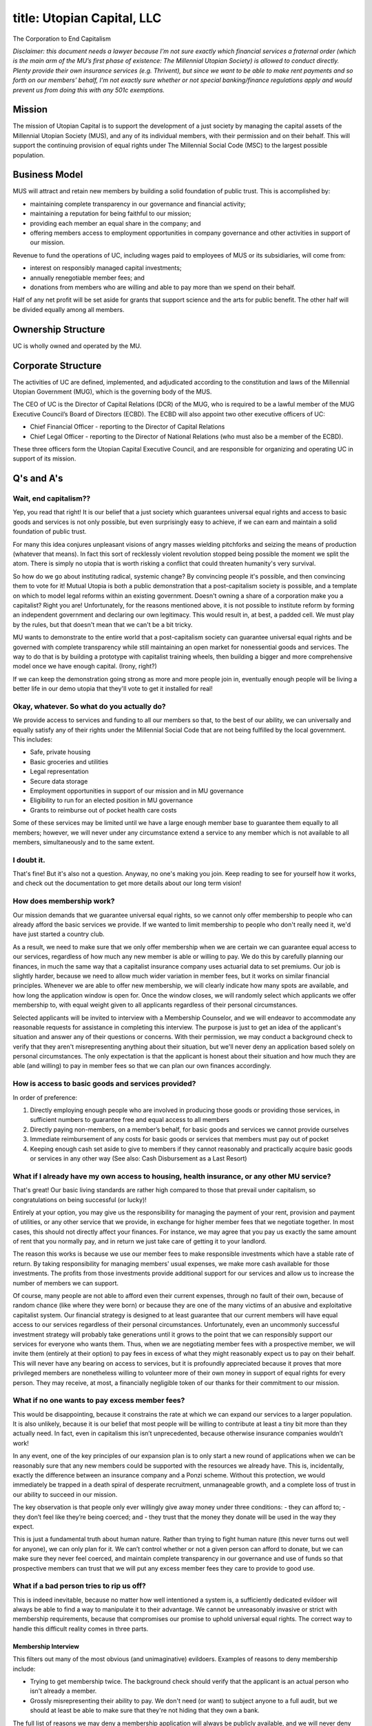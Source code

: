 ------------------------
title: Utopian Capital, LLC
------------------------

The Corporation to End Capitalism

*Disclaimer: this document needs a lawyer because I’m not sure exactly which financial services a fraternal order (which is the main arm of the MU’s first phase of existence: The Millennial Utopian Society) is allowed to conduct directly. Plenty provide their own insurance services (e.g. Thrivent), but since we want to be able to make rent payments and so forth on our members’ behalf, I’m not exactly sure whether or not special banking/finance regulations apply and would prevent us from doing this with any 501c exemptions.*

Mission
*************************************************

The mission of Utopian Capital is to support the development of a just society by managing the capital assets of the Millennial Utopian Society (MUS), and any of its individual members, with their permission and on their behalf. This will support the continuing provision of equal rights under The Millennial Social Code (MSC) to the largest possible population.

Business Model
*************************************************

MUS will attract and retain new members by building a solid foundation of public trust. This is accomplished by:

- maintaining complete transparency in our governance and financial activity;
- maintaining a reputation for being faithful to our mission;
- providing each member an equal share in the company; and
- offering members access to employment opportunities in company governance and other activities in support of our mission.

Revenue to fund the operations of UC, including wages paid to employees of MUS or its subsidiaries, will come from:

- interest on responsibly managed capital investments;
- annually renegotiable member fees; and
- donations from members who are willing and able to pay more than we spend on their behalf.

Half of any net profit will be set aside for grants that support science and the arts for public benefit. The other half will be divided equally among all members.

Ownership Structure
*************************************************

UC is wholly owned and operated by the MU.

Corporate Structure
*************************************************

The activities of UC are defined, implemented, and adjudicated according to the constitution and laws of the Millennial Utopian Government (MUG), which is the governing body of the MUS.

The CEO of UC is the Director of Capital Relations (DCR) of the MUG, who is required to be a lawful member of the MUG Executive Council’s Board of Directors (ECBD). The ECBD will also appoint two other executive officers of UC:

- Chief Financial Officer - reporting to the Director of Capital Relations
- Chief Legal Officer - reporting to the Director of National Relations (who must also be a member of the ECBD).

These three officers form the Utopian Capital Executive Council, and are responsible for organizing and operating UC in support of its mission.

Q's and A's
*************************************************

Wait, end capitalism??
===================================

Yep, you read that right! It is our belief that a just society which guarantees universal equal rights and access to basic goods and services is not only possible, but even surprisingly easy to achieve, if we can earn and maintain a solid foundation of public trust.

For many this idea conjures unpleasant visions of angry masses wielding pitchforks and seizing the means of production (whatever that means). In fact this sort of recklessly violent revolution stopped being possible the moment we split the atom. There is simply no utopia that is worth risking a conflict that could threaten humanity's very survival.

So how do we go about instituting radical, systemic change? By convincing people it's possible, and then convincing them to vote for it! Mutual Utopia is both a public demonstration that a post-capitalism society is possible, and a template on which to model legal reforms within an existing government.
Doesn't owning a share of a corporation make you a capitalist?
Right you are! Unfortunately, for the reasons mentioned above, it is not possible to institute reform by forming an independent government and declaring our own legitimacy. This would result in, at best, a padded cell. We must play by the rules, but that doesn't mean that we can't be a bit tricky.

MU wants to demonstrate to the entire world that a post-capitalism society can guarantee universal equal rights and be governed with complete transparency while still maintaining an open market for nonessential goods and services. The way to do that is by building a prototype with capitalist training wheels, then building a bigger and more comprehensive model once we have enough capital. (Irony, right?)

If we can keep the demonstration going strong as more and more people join in, eventually enough people will be living a better life in our demo utopia that they'll vote to get it installed for real!

Okay, whatever. So what do you actually do?
=================================================

We provide access to services and funding to all our members so that, to the best of our ability, we can universally and equally satisfy any of their rights under the Millennial Social Code that are not being fulfilled by the local government. This includes:

- Safe, private housing
- Basic groceries and utilities
- Legal representation
- Secure data storage
- Employment opportunities in support of our mission and in MU governance
- Eligibility to run for an elected position in MU governance
- Grants to reimburse out of pocket health care costs 

Some of these services may be limited until we have a large enough member base to guarantee them equally to all members; however, we will never under any circumstance extend a service to any member which is not available to all members, simultaneously and to the same extent.

I doubt it.
===================================

That's fine! But it's also not a question. Anyway, no one's making you join. Keep reading to see for yourself how it works, and check out the documentation to get more details about our long term vision!

How does membership work?
===================================

Our mission demands that we guarantee universal equal rights, so we cannot only offer membership to people who can already afford the basic services we provide. If we wanted to limit membership to people who don't really need it, we'd have just started a country club.

As a result, we need to make sure that we only offer membership when we are certain we can guarantee equal access to our services, regardless of how much any new member is able or willing to pay. We do this by carefully planning our finances, in much the same way that a capitalist insurance company uses actuarial data to set premiums. Our job is slightly harder, because we need to allow much wider variation in member fees, but it works on similar financial principles. Whenever we are able to offer new membership, we will clearly indicate how many spots are available, and how long the application window is open for. Once the window closes, we will randomly select which applicants we offer membership to, with equal weight given to all applicants regardless of their personal circumstances.

Selected applicants will be invited to interview with a Membership Counselor, and we will endeavor to accommodate any reasonable requests for assistance in completing this interview. The purpose is just to get an idea of the applicant's situation and answer any of their questions or concerns. With their permission, we may conduct a background check to verify that they aren't misrepresenting anything about their situation, but we'll never deny an application based solely on personal circumstances. The only expectation is that the applicant is honest about their situation and how much they are able (and willing) to pay in member fees so that we can plan our own finances accordingly.

How is access to basic goods and services provided?
========================================================

In order of preference:

1) Directly employing enough people who are involved in producing those goods or providing those services, in sufficient numbers to guarantee free and equal access to all members
2) Directly paying non-members, on a member’s behalf, for basic goods and services we cannot provide ourselves
3) Immediate reimbursement of any costs for basic goods or services that members must pay out of pocket
4) Keeping enough cash set aside to give to members if they cannot reasonably and practically acquire basic goods or services in any other way (See also: Cash Disbursement as a Last Resort)

What if I already have my own access to housing, health insurance, or any other MU service?
============================================================================================

That's great! Our basic living standards are rather high compared to those that prevail under capitalism, so congratulations on being successful (or lucky)!

Entirely at your option, you may give us the responsibility for managing the payment of your rent, provision and payment of utilities, or any other service that we provide, in exchange for higher member fees that we negotiate together. In most cases, this should not directly affect your finances. For instance, we may agree that you pay us exactly the same amount of rent that you normally pay, and in return we just take care of getting it to your landlord.

The reason this works is because we use our member fees to make responsible investments which have a stable rate of return. By taking responsibility for managing members' usual expenses, we make more cash available for those investments. The profits from those investments provide additional support for our services and allow us to increase the number of members we can support.

Of course, many people are not able to afford even their current expenses, through no fault of their own, because of random chance (like where they were born) or because they are one of the many victims of an abusive and exploitative capitalist system. Our financial strategy is designed to at least guarantee that our current members will have equal access to our services regardless of their personal circumstances. Unfortunately, even an uncommonly successful investment strategy will probably take generations until it grows to the point that we can responsibly support our services for everyone who wants them. Thus, when we are negotiating member fees with a prospective member, we will invite them (entirely at their option) to pay fees in excess of what they might reasonably expect us to pay on their behalf. This will never have any bearing on access to services, but it is profoundly appreciated because it proves that more privileged members are nonetheless willing to volunteer more of their own money in support of equal rights for every person. They may receive, at most, a financially negligible token of our thanks for their commitment to our mission.

What if no one wants to pay excess member fees?
========================================================

This would be disappointing, because it constrains the rate at which we can expand our services to a larger population. It is also unlikely, because it is our belief that most people will be willing to contribute at least a tiny bit more than they actually need. In fact, even in capitalism this isn’t unprecedented, because otherwise insurance companies wouldn’t work!

In any event, one of the key principles of our expansion plan is to only start a new round of applications when we can be reasonably sure that any new members could be supported with the resources we already have. This is, incidentally, exactly the difference between an insurance company and a Ponzi scheme. Without this protection, we would immediately be trapped in a death spiral of desperate recruitment, unmanageable growth, and a complete loss of trust in our ability to succeed in our mission.

The key observation is that people only ever willingly give away money under three conditions:
- they can afford to;
- they don’t feel like they’re being coerced; and
- they trust that the money they donate will be used in the way they expect.

This is just a fundamental truth about human nature. Rather than trying to fight human nature (this never turns out well for anyone), we can only plan for it. We can’t control whether or not a given person can afford to donate, but we can make sure they never feel coerced, and maintain complete transparency in our governance and use of funds so that prospective members can trust that we will put any excess member fees they care to provide to good use.

What if a bad person tries to rip us off?
========================================================

This is indeed inevitable, because no matter how well intentioned a system is, a sufficiently dedicated evildoer will always be able to find a way to manipulate it to their advantage. We cannot be unreasonably invasive or strict with membership requirements, because that compromises our promise to uphold universal equal rights. The correct way to handle this difficult reality comes in three parts.

Membership Interview
''''''''''''''''''''''''''

This filters out many of the most obvious (and unimaginative) evildoers. Examples of reasons to deny membership include:

- Trying to get membership twice. The background check should verify that the applicant is an actual person who isn't already a member.
- Grossly misrepresenting their ability to pay. We don't need (or want) to subject anyone to a full audit, but we should at least be able to make sure that they're not hiding that they own a bank.

The full list of reasons we may deny a membership application will always be publicly available, and we will never deny an application for any reason which was not published at the time that application was submitted. We will also always inform a denied applicant exactly why it happened and what they could do to avoid being denied the next time they apply. No one will ever be permanently barred from membership.

Public Data Monitoring
''''''''''''''''''''''''''

One of the rights we strive to guarantee universally, equally, and unconditionally is the right to privacy of personal data. We actively avoid maintaining a centralized store of data which directly ties personally identifiable information to benefit usage. Not only would this be unsafe in the event of a breach, but it's not even worth any supposed advantage in tracking down abuse. This is because any abuse that is not extreme enough to affect our ability to guarantee equal access to our services is, by definition, not worth noticing. It usually isn't even possible in that case to unambiguously differentiate harmful or negligent abuse from accidents or glitches! Many governments and corporations fail to accept this basic fact of life in a large society, and nevertheless embark on expensive and harmful programs of mass surveillance whose benefits are vastly outweighed by the potential for abuse and corruption.

We can, however, keep track of aggregated benefit usage information (like how much money we paid for rent in a given week) which cannot be linked to individual persons. We also know how much, on average, we expect to spend to support our members. If we see that there is an ongoing pattern of higher than expected spending, this means that we either need to fix a problem in how we compute expected spending, or someone is abusing our services. Further investigation of the publicly available data should allow us to narrow down the possible source(s) of the money leak.

If we think it's possible that a member is defrauding us, we will gather the evidence we found and ask them if they can explain the discrepancy. If they are able to demonstrate that they weren't acting out of harmful intent or negligence, we'll just have to adjust our own expectations to accommodate the glitch. If we nevertheless strongly suspect that the member is being dishonest, we will report our suspicions to the local authorities so that they can complete a more thorough investigation with a legal search warrant and due process.

If we are forced to take this path, we will only seek reasonable recovery of financial losses resulting directly from fraudulent activity. MULLC will never, directly or indirectly, attempt to pursue a prison sentence against any person for any reason whatsoever. Furthermore, conviction of intentional or negligent financial abuse of MULLC as a whole is the only circumstance in which we will revoke a person's membership.

Cash Handouts as a Last Resort
''''''''''''''''''''''''''''''''

Whenever possible, we strive to directly employ enough people to provide basic goods and services equally to all members; directly pay on a member’s behalf for basic goods and services provided by non-members; or immediately reimburse any out-of-pocket costs for basic goods and services that present an undue financial burden. This allows us to make sure that our funds are actually used for the purpose we expect.

This is not quite enough, though; if we do not provide a certain service, and there is no practical way to directly pay on a member’s behalf, we should not expect all members to have enough cash on hand to pay for that service out-of-pocket before we reimburse them. In such a case, there is no option except to simply give out cash, and we must accept the inevitable fact that some of this cash will be used for goods or services we didn’t intend. (See also: Benefit Abuse.)

One important thing we do not do is use coercive tactics (like hounding members for receipts or, god forbid, employing debt collectors) to ensure repayment of any cash we don’t believe was used in good faith. One of the first things we must accept is that it is simply not possible in a large enough society to make sure that every single dollar goes exactly to the place we want it to. This was discussed in more detail above, as it applies to public data monitoring for investigation of egregious fraudulent use of MULLC funds.

We use a few strategies to minimize the risk for abuse, even though we know that this risk cannot be completely eliminated:

- Working with a member to mutually agree on a minimum reasonable handout that will allow them to obtain necessary goods/services, so that reimbursement can be used as much as possible
- Making it easy, but never required, for members to provide receipts when they use cash handouts
- Maintaining awareness of the goods and services that most frequently require handouts so that we can move to a more preferable payment strategy

How does employment work?
========================================================

Employment with MU is available to all members, but is never a requirement of membership. MU will maintain a public listing of job opportunities, where each posting indicates:

- minimum skill requirements;
- preferred skills;
- base wages offered for a range of acceptable levels of skill and experience; and
- scheduling, location, or other fair and reasonable practical requirements, if applicable.

After an interview to reasonably confirm that the position matches a candidate's stated skills and expectations, that candidate is assigned placement priority:
- Meets all minimum and preferred skills and applicable practical requirements
- Meets some preferred skills, and all minimum skills and practical requirements
- Meets minimum skills and practical requirements
- Has some missing required skills, unavoidable practical constraints, or a recent history of employee negligence (such as failing to show up to a shift without reasonable warning)

Candidates will always be given feedback on priority placement and the number of other candidates at each priority level at the time an offer is made. Candidates will also have the opportunity to appeal their priority placement if they can reasonably prove that there was an error on our part or special circumstances that cannot be accommodated by this system. If there are multiple candidates who share the highest priority level, the position will be offered by lottery, with equal weight given to all candidates with the highest priority.

Priority appeals are always treated with respect and fairness, because we realize that this simple "bucket" system is not, on its own, a suitable way to rank candidates. In fact, it is rarely possible to objectively compare skill levels at all! Initial placement priority is meant to merely provide a starting point for consideration and feedback, and should always be open to reasonable adjustment on a case by case basis if a candidate can demonstrate that they deserve to be considered equally alongside all other candidates who were given a different priority.

Jobs fall into three categories, depending on schedule structure and how wages are paid:

- Free shifts, where an employee has no set schedule, but shares a schedule of shifts with all other employees in the same position, and may sign up for any empty shifts they are willing and able to work at any point before that shift ends. Priority for shifts is given to employees with the least amount of hours worked so far in a given week to ensure that everyone has equal opportunity to work.
- Set shifts, where an employee is expected to work a prearranged schedule, and is paid at an hourly rate based on the amount of time they work. Shift positions can always temporarily be covered with short notice by another candidate whenever an employee is sick or has an unavoidable conflict.
- Salaried work, where an employee is paid a consistent weekly stipend. This happens when employee activities don't need to occur on a set schedule, or the applicant has a sufficiently high level of skill and experience that they cannot be substituted on short notice.

After each year of consistent employment, wages are automatically increased by a set amount to reflect the employee's additional experience. MU will always make the current base value of yearly raises, and how this value is calculated, publicly available. This base increase can be modified in individual cases under certain circumstances. For instance:

- Jobs with a significantly higher than average risk of personal injury or other adverse conditions will tend to receive significantly increased raises compared to other jobs
- Jobs which are critical to MU's mission to secure universal equal rights and basic services for all persons will tend to receive slightly increased raises compared to other jobs
- If an employee engages in a provable, long-term pattern of negligence or misconduct, their raise may be limited or withheld (but may never in any circumstance have their actual wages decreased)

MU will always make details about the exact circumstances in which a raise can be modified publicly available, and will never modify a raise arbitrarily or for any reason that was not published at the time the job was originally posted. Employees may also appeal their assigned raise if they have reason to believe it was miscalculated, or if they can demonstrate that their pay deserves a special adjustment. These adjustments can be due to a mistake on our part (such unanticipated changes to employee responsibilities) or other circumstances outside anyone's control (such as a global pandemic which makes it more difficult to accomplish their work).

Do you provide debt repayment or relief, or access to credit?
===============================================================

The short answer is: no. At least, not directly. This doesn’t mean we underrate consumer debt as a social problem; it is just not feasible for us to attack this problem with a systematic repayment strategy for our members. This would be like using a garden hose to fight a flamethrower. The good news is that we can provide people indirect debt relief just by providing the kinds of services listed above.

People go into debt for all kinds of reasons, which all basically boil down to: they really want (or even need!) to pay for something, but they also need to pay rent, and they can’t do both. It is at this point that a banker swoops in, all smiles and marketing brochures, with the promise of enough credit to provide the wiggle room to buy the stuff they want and pay rent, just so long as they pay the bank back eventually, and maybe with a little extra for their trouble.

By making sure that all of its members have equal access to basic goods and services like housing, groceries, health care, and employment, MU can prevent its members from losing a place to sleep in order to pay off their existing debt. Credit can still be a useful tool for buying extremely expensive nonessential goods or services, but we do not believe that it should ever be necessary to ensure humane living conditions. With these fundamental requirements out of the way, members can put their personal income to work paying off their existing debt.

What exactly does "equal access to housing" mean?
========================================================

Excellent question! Hopefully it goes without saying that we are not trying to create a world where everyone lives in an identical box with an identical bed and an identical dog. We also don’t really think that humans are quite cut out for universal communal living (unless they really want to). Besides, this would fail to provide adequate privacy which we believe is a fundamental right. So what do we mean?

- figure out median housing costs in a given area
- figure out approximate desirability levels
- come up with a conversion between desirability and local housing cost
- look at available places with member which matches their situation
- cover housing up to the equivalent "base rent" for a functional-but-minimal residence
